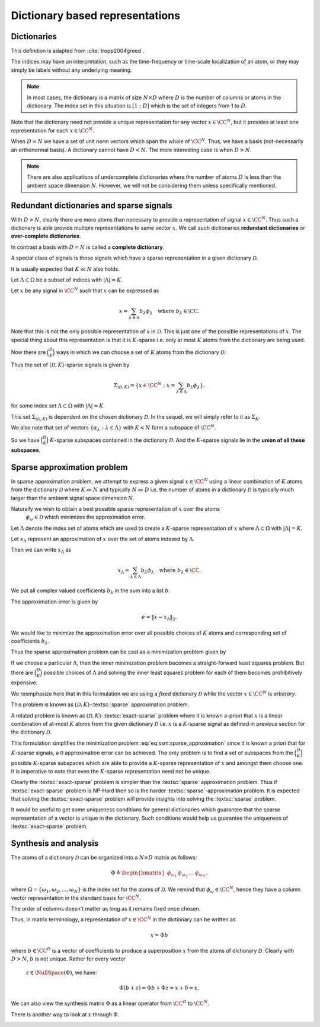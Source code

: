 Dictionary based representations
========================================

.. highlight:: matlab

Dictionaries
-------------------------


.. index:: Dictionary

    
.. index:: Atom


..  _def:ssm:dictionary:

.. definition:: Dictionary

    
    A **dictionary** for  :math:`\CC^N` is a finite collection  :math:`\mathcal{D}` of unit-norm vectors
    which span the whole space.

    The elements of a dictionary are called **atoms** and they are denoted by  :math:`\phi_{\omega}`
    where  :math:`\omega` is drawn from an index set  :math:`\Omega`.

    The whole dictionary structure is written as 
    
    .. math::

        \mathcal{D} = \{\phi_{\omega} : \omega \in \Omega \}

    where 
    
    .. math::

        \| \phi_{\omega} \|_2 = 1 \Forall \omega \in \Omega

    and 
    
    .. math::

        x = \sum_{\omega \in \Omega} c_{\omega} \phi_{\omega}  \Forall x \in \CC^N.


    We use the letter  :math:`D` to denote the number of elements in the dictionary, i.e.
    
    .. math::

        D = | \Omega |.



This definition is adapted from :cite:`tropp2004greed`.

The indices may have an interpretation, such as the time-frequency or time-scale localization
of an atom, or they may simply be labels without any underlying meaning.


.. note::

    In most cases, the dictionary is a matrix of size :math:`N \times D` 
    where :math:`D` is the number of columns or atoms in the dictionary.
    The index set in this situation is :math:`[1:D]` which is the set
    of integers from 1 to :math:`D`.

.. example:: 

    Let's construct a simple Dirac-DCT dictionary of dimensions :math:`4 \times 8`.

    :: 

        >> A = spx.dict.simple.dirac_dct_mtx(4); A

        A =

            1.0000         0         0         0    0.5000    0.6533    0.5000    0.2706
                 0    1.0000         0         0    0.5000    0.2706   -0.5000   -0.6533
                 0         0    1.0000         0    0.5000   -0.2706   -0.5000    0.6533
                 0         0         0    1.0000    0.5000   -0.6533    0.5000   -0.2706

    This dictionary consists of two parts. The left part is a :math:`4 \times 4`
    identity matrix and the right part is a :math:`4 \times 4` DCT matrix.

    The rank of this dictionary is 4.
    Since the columns come from :math:`\RR^4`, any 5 columns are linearly dependent.

    It is interesting to note that there exists a set of 4 columns in this dictionary
    which is linearly dependent.

    ::

        >> B = A(:, [1, 4, 5, 7]); B

        B =

            1.0000         0    0.5000    0.5000
                 0         0    0.5000   -0.5000
                 0         0    0.5000   -0.5000
                 0    1.0000    0.5000    0.5000

        >> rank(B)

        ans =

             3

    This is a crucial difference between an orthogonal basis and
    an overcomplete dictionary. 
    In an orthogonal basis for :math:`\RR^N`, all :math:`N` vectors are linearly
    independent. As we create overcomplete dictionaries, it is possible
    that there exist some subsets of columns of size :math:`N` or less
    which are linearly dependent. 

    Let's quickly examine the null space of :math:`B`::

        >> c = null(B)

        c =

           -0.5000
           -0.5000
            0.5000
            0.5000

        >> B * c

        ans =

           1.0e-16 *

            0.5551
           -0.2776
           -0.8327
           -0.2776    


Note that the dictionary need not provide a unique representation for any vector  :math:`x \in \CC^N`, but
it provides at least one representation for each  :math:`x \in \CC^N`.

.. example:: Non-unique representations

    We will construct a vector in the null space of :math:`A`::

        >> n = zeros(8,1); n([1,4,5,7]) = c; n

        n =

           -0.5000
                 0
                 0
           -0.5000
            0.5000
                 0
            0.5000
                 0

    Consider the vector::

        >> x = [4 ,2,2,5]';

    Following calculation shows two different representations of :math:`x` 
    in :math:`A`::

        >> alpha  = [2, 0, 0, 3, 4, 0, 0, 0]'
        >> A * alpha

        ans =

             4
             2
             2
             5

        >> A * (alpha + n)

        ans =

             4
             2
             2
             5

        >> beta = alpha + n

        beta =

            1.5000
                 0
                 0
            2.5000
            4.5000
                 0
            0.5000
                 0

    Both alpha and beta are valid representations of x in A. 
    While alpha has 3 non-zero entries, beta has 4. In that sense
    alpha is a more sparse representation of x in A. 

    Constructing x from A requires only 3 columns if we choose
    the alpha representation, but it requires 4 columns if we
    choose the beta representation.


When  :math:`D=N` we have a set of unit norm vectors which span the whole of  :math:`\CC^N`. Thus, we have a basis
(not-necessarily an orthonormal basis). A dictionary cannot have  :math:`D < N`. The more interesting case
is when  :math:`D > N`.

.. note::

  There are also applications of undercomplete dictionaries
  where the number of atoms :math:`D` is less than the ambient space
  dimension :math:`N`. However, we will not be considering them
  unless specifically mentioned.


Redundant dictionaries and sparse signals
--------------------------------------------------


With  :math:`D > N`, clearly there are more atoms than necessary to provide a representation of signal  :math:`x \in \CC^N`.
Thus such a dictionary is able provide multiple representations to same vector  :math:`x`. We call such
dictionaries **redundant dictionaries** or **over-complete dictionaries**.

.. index:: Redundant dictionary


.. index:: Over-complete dictionary


In contrast a basis with  :math:`D=N` is called a **complete dictionary**.

.. index:: Complete dictionary

A special class of signals is those signals which have a sparse representation in a given 
dictionary  :math:`\mathcal{D}`.

..  _def:ssm:D_K_sparse_signal:

.. definition::

    A signal  :math:`x \in \CC^N` is called  :math:`(\mathcal{D},K)`-sparse if it can be 
    expressed as a linear combination of at-most  :math:`K` atoms from the dictionary   :math:`\mathcal{D}`
    where  :math:`K \ll D`.
    

It is usually expected that  :math:`K \ll N` also holds.

Let  :math:`\Lambda \subset \Omega` be a subset of indices with  :math:`|\Lambda|=K`.

Let  :math:`x` be any signal in  :math:`\CC^N` such that  :math:`x` can be expressed as
    
.. math::

    x = \sum_{\lambda \in \Lambda} b_{\lambda} \phi_{\lambda} \quad \text{where } b_{\lambda}  \in \CC.


Note that this is not the only possible representation of  :math:`x` in  :math:`\mathcal{D}`. This is
just one of the possible representations of  :math:`x`. The special thing about this representation
is that it is  :math:`K`-sparse i.e. only at most  :math:`K` atoms from the dictionary are being used.

Now there are  :math:`\binom{D}{K}` ways in which we can choose a set of  :math:`K` atoms from the 
dictionary  :math:`\mathcal{D}`. 

Thus the set of  :math:`(\mathcal{D},K)`-sparse signals is given by
    
.. math::

    \Sigma_{(\mathcal{D},K)} = \{x \in \CC^N :  x = \sum_{\lambda \in \Lambda} b_{\lambda} \phi_{\lambda} \}.

for some index set  :math:`\Lambda \subset \Omega` with  :math:`|\Lambda|=K`.

This set  :math:`\Sigma_{(\mathcal{D},K)}` is dependent on the chosen dictionary  :math:`\mathcal{D}`.
In the sequel, we will simply refer to it as  :math:`\Sigma_K`.


.. example:: K-sparse signals for standard basis

    For the special case where  :math:`\mathcal{D}` is nothing but the standard basis of  :math:`\CC^N`, then
        
    .. math::

        \Sigma_K = \{ x : \|x \|_0 \leq K\}

    i.e. the set of signals which has  :math:`K` or less non-zero elements.


.. example:: 

    In contrast if we choose an orthonormal basis  :math:`\Psi` such that every  :math:`x\in\CC^N` can be 
    expressed as
        
    .. math::

        x = \Psi \alpha 

    then with the dictionary  :math:`\mathcal{D} = \Psi`, the set of  :math:`K`-sparse signals is given by
        
    .. math::

        \Sigma_K = \{ x = \Psi \alpha : \| \alpha \|_0 \leq K\}.





We also note that set of vectors  :math:`\{ \alpha_{\lambda} : \lambda \in \Lambda \}` with  :math:`K < N`
form a subspace of  :math:`\CC^N`.

So we have  :math:`\binom{D}{K}` :math:`K`-sparse subspaces contained in the dictionary  :math:`\mathcal{D}`.
And the  :math:`K`-sparse signals lie in the **union of all these subspaces**. 

.. _sec:ssm:sparse_approximation_problem:

Sparse approximation problem
-----------------------------------



.. index:: Sparse approximation

In sparse approximation problem, we attempt to express a given signal  :math:`x \in \CC^N` using
a linear combination of  :math:`K` atoms from the dictionary  :math:`\mathcal{D}` where  :math:`K \ll N` and
typically  :math:`N \ll D` i.e. the number of atoms in a dictionary  :math:`\mathcal{D}` is typically much larger
than the ambient signal space dimension  :math:`N`.

Naturally we wish to obtain a best possible sparse representation of  :math:`x` over the atoms
 :math:`\phi_{\omega} \in \mathcal{D}` which minimizes the approximation error. 


Let  :math:`\Lambda` denote the index set of atoms which are used to create a  :math:`K`-sparse 
representation of  :math:`x` where  :math:`\Lambda \subset \Omega` with  :math:`|\Lambda| = K`.

Let  :math:`x_{\Lambda}` represent an approximation of  :math:`x` over the set of atoms indexed by  :math:`\Lambda`.

Then we can write   :math:`x_{\Lambda}` as
    
.. math::

    x_{\Lambda} = \sum_{\lambda \in \Lambda} b_{\lambda} \phi_{\lambda} \quad \text{where } b_{\lambda}  \in \CC.


We put all complex valued coefficients  :math:`b_{\lambda}` in the sum into a list  :math:`b`.

The approximation error is given by
    
.. math::

    e  = \| x - x_{\Lambda} \|_2.


We would like to minimize the approximation error over all possible choices of  :math:`K` atoms
and corresponding set of coefficients  :math:`b_{\lambda}`.

Thus the sparse approximation problem can be cast as a minimization problem given by
    
.. math::
    :label: eq:ssm:sparse_approximation

    \underset{|\Lambda| = K}{\text{min}} \, \underset{b}{\text{min}} 
    \left \| x -  \sum_{\lambda \in \Lambda} b_{\lambda} \phi_{\lambda} \right \|_2.


If we choose a particular  :math:`\Lambda`, then the inner minimization problem becomes
a straight-forward least squares problem. 
But there are  :math:`\binom{D}{K}` possible choices of  :math:`\Lambda` and solving the
inner least squares problem for each of them becomes prohibitively expensive.

We reemphasize here that in this formulation we are using a *fixed* dictionary  :math:`\mathcal{D}`
while the vector  :math:`x \in \CC^N` is *arbitrary*.

This problem is known as  :math:`(\mathcal{D}, K)`-:textsc:`sparse` approximation problem.

.. index::  Sparse approximation


A related problem is known as  :math:`(\mathcal{D}, K)`-:textsc:`exact-sparse` problem 
where it is known a-priori that  :math:`x` is a linear combination of at-most  :math:`K` atoms
from the given dictionary  :math:`\mathcal{D}` i.e.  :math:`x` is a  :math:`K`-sparse signal as 
defined in previous section for the dictionary  :math:`\mathcal{D}`.




.. index::  Exact-sparse



This formulation simplifies the minimization problem :eq:`eq:ssm:sparse_approximation` since
it is known a priori that for  :math:`K`-sparse signals, a  :math:`0` approximation error can be achieved.
The only problem is to find a set of subspaces from the  :math:`\binom{D}{K}` possible  :math:`K`-sparse
subspaces which are able to provide a  :math:`K`-sparse representation of  :math:`x` and amongst them
choose one. It is imperative to note that even the  :math:`K`-sparse representation need not
be unique.

Clearly the :textsc:`exact-sparse` problem is simpler than the :textsc:`sparse` approximation problem. Thus
if :textsc:`exact-sparse` problem is NP-Hard then so is the harder :textsc:`sparse`-approximation problem.
It is expected that solving the :textsc:`exact-sparse` problem will provide insights into solving the
:textsc:`sparse` problem.

It would be useful to get some uniqueness conditions 
for general dictionaries which guarantee that the sparse representation
of a vector is unique in the dictionary. 
Such conditions
would help us guarantee the uniqueness of :textsc:`exact-sparse` problem.


Synthesis and analysis
--------------------------------


The atoms of a dictionary  :math:`\mathcal{D}` can be organized into a  :math:`N \times D` matrix as follows:
    
.. math::

    \Phi \triangleq \begin{bmatrix}
    \phi_{\omega_1} & \phi_{\omega_2} & \dots & \phi_{\omega_D}
    \end{bmatrix}.


where  :math:`\Omega = \{\omega_1, \omega_2, \dots, \omega_N\}` is the index set for the atoms
of  :math:`\mathcal{D}`. We remind that  :math:`\phi_{\omega} \in \CC^N`, hence they have a column
vector representation in the standard basis for  :math:`\CC^N`.

The order of columns doesn't matter as long as it remains fixed once chosen.

Thus, in matrix terminology, a representation of  :math:`x \in \CC^N` in the dictionary can
be written as
    
.. math::

    x = \Phi b

where  :math:`b \in \CC^D` is a vector of coefficients to produce a superposition  :math:`x` from the
atoms of dictionary  :math:`\mathcal{D}`. 
Clearly with  :math:`D > N`,  :math:`b` is not unique. Rather for every vector
 :math:`z \in \NullSpace(\Phi)`, we have:
    
.. math::

    \Phi (b + z) = \Phi b + \Phi z = x + 0 = x.


.. index:: Synthesis matrix

.. _def:ssm:dictionary:synthesis_matrix:

.. definition::

    
    The matrix  :math:`\Phi` is called a 
    **synthesis matrix** since  
    :math:`x` is synthesized from the columns of
     :math:`\Phi` with the coefficient vector  :math:`b`.


We can also view the synthesis matrix  :math:`\Phi` as a linear operator from  :math:`\CC^D` to  :math:`\CC^N`.

There is another way to look at  :math:`x` through  :math:`\Phi`. 

.. index:: Analysis matrix

.. _def:ssm:dictionary:analysis_matrix:

.. definition:: Analysis matrix

    The conjugate transpose  :math:`\Phi^H` of the synthesis matrix  :math:`\Phi` is called the **analysis matrix**.
    It maps a given vector  :math:`x \in \CC^N` to a list of inner products with the dictionary:
        
    .. math::

        c = \Phi^H x 

    where  :math:`c \in \CC^N`.


.. remark::

    Note that in general  :math:`x \neq \Phi (\Phi^H x)` unless  :math:`\mathcal{D}` is an orthonormal basis.





.. index::  Exact-sparse

.. _def:ssm:d_k_exact_sparse_problem:

.. definition::  D-K exact-sparse problem

    
    With the help of synthesis matrix  :math:`\Phi`, the 
    :math:`(\mathcal{D}, K)`-:textsc:`exact-sparse`
    can now be written as
        
    .. math::
        :label: eq:ssm:d_k_exact_sparse_problem

        \begin{aligned}
          & \underset{\alpha}{\text{minimize}} 
          & &  \| \alpha \|_0 \\
          & \text{subject to}
          & &  x = \Phi \alpha\\
          & \text{and}
          & &  \| \alpha \|_0 \leq K
        \end{aligned}


.. index::  Sparse approximation


.. _def:ssm:d_k_sparse_approximation_problem:

.. definition:: D-K sparse approximation problem

    
    With the help of synthesis matrix  :math:`\Phi`, the 
    :math:`(\mathcal{D}, K)`-:textsc:`sparse` approximation
    can now be written as
        
    .. math::
        :label: eq:ssm:d_k_sparse_approximation_problem

        \begin{aligned}
          & \underset{\alpha}{\text{minimize}} 
          & &  \| x - \Phi \alpha \|_2 \\
          & \text{subject to}
          & &  \| \alpha \|_0 \leq K.
        \end{aligned}



